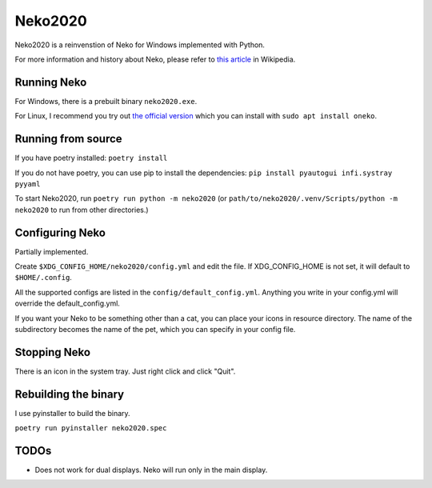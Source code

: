 Neko2020
========

Neko2020 is a reinvenstion of Neko for Windows implemented with Python.

For more information and history about Neko, please refer to `this article`_ in Wikipedia.

.. _this article: https://en.wikipedia.org/wiki/Neko_(software)


Running Neko
------------

For Windows, there is a prebuilt binary ``neko2020.exe``.

For Linux, I recommend you try out `the official version`_ which you can install with ``sudo apt install oneko``.

.. _the official version: http://www.daidouji.com/oneko/


Running from source
-------------------

If you have poetry installed: ``poetry install``

If you do not have poetry, you can use pip to install the dependencies:
``pip install pyautogui infi.systray pyyaml``

To start Neko2020, run ``poetry run python -m neko2020``
(or ``path/to/neko2020/.venv/Scripts/python -m neko2020`` to run from other directories.)


Configuring Neko
----------------

Partially implemented.

Create ``$XDG_CONFIG_HOME/neko2020/config.yml`` and edit the file.
If XDG_CONFIG_HOME is not set, it will default to ``$HOME/.config``.

All the supported configs are listed in the ``config/default_config.yml``.
Anything you write in your config.yml will override the default_config.yml.

If you want your Neko to be something other than a cat, you can place your icons in resource directory.
The name of the subdirectory becomes the name of the pet, which you can specify in your config file.


Stopping Neko
-------------

There is an icon in the system tray.
Just right click and click "Quit".


Rebuilding the binary
---------------------

I use pyinstaller to build the binary.

``poetry run pyinstaller neko2020.spec``


TODOs
-----
- Does not work for dual displays.  Neko will run only in the main display.
